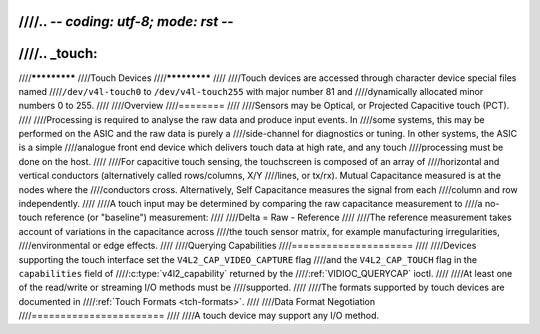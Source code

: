 ////.. -*- coding: utf-8; mode: rst -*-
////
////.. _touch:
////
////*************
////Touch Devices
////*************
////
////Touch devices are accessed through character device special files named
////``/dev/v4l-touch0`` to ``/dev/v4l-touch255`` with major number 81 and
////dynamically allocated minor numbers 0 to 255.
////
////Overview
////========
////
////Sensors may be Optical, or Projected Capacitive touch (PCT).
////
////Processing is required to analyse the raw data and produce input events. In
////some systems, this may be performed on the ASIC and the raw data is purely a
////side-channel for diagnostics or tuning. In other systems, the ASIC is a simple
////analogue front end device which delivers touch data at high rate, and any touch
////processing must be done on the host.
////
////For capacitive touch sensing, the touchscreen is composed of an array of
////horizontal and vertical conductors (alternatively called rows/columns, X/Y
////lines, or tx/rx). Mutual Capacitance measured is at the nodes where the
////conductors cross. Alternatively, Self Capacitance measures the signal from each
////column and row independently.
////
////A touch input may be determined by comparing the raw capacitance measurement to
////a no-touch reference (or "baseline") measurement:
////
////Delta = Raw - Reference
////
////The reference measurement takes account of variations in the capacitance across
////the touch sensor matrix, for example manufacturing irregularities,
////environmental or edge effects.
////
////Querying Capabilities
////=====================
////
////Devices supporting the touch interface set the ``V4L2_CAP_VIDEO_CAPTURE`` flag
////and the ``V4L2_CAP_TOUCH`` flag in the ``capabilities`` field of
////:c:type:`v4l2_capability` returned by the
////:ref:`VIDIOC_QUERYCAP` ioctl.
////
////At least one of the read/write or streaming I/O methods must be
////supported.
////
////The formats supported by touch devices are documented in
////:ref:`Touch Formats <tch-formats>`.
////
////Data Format Negotiation
////=======================
////
////A touch device may support any I/O method.
